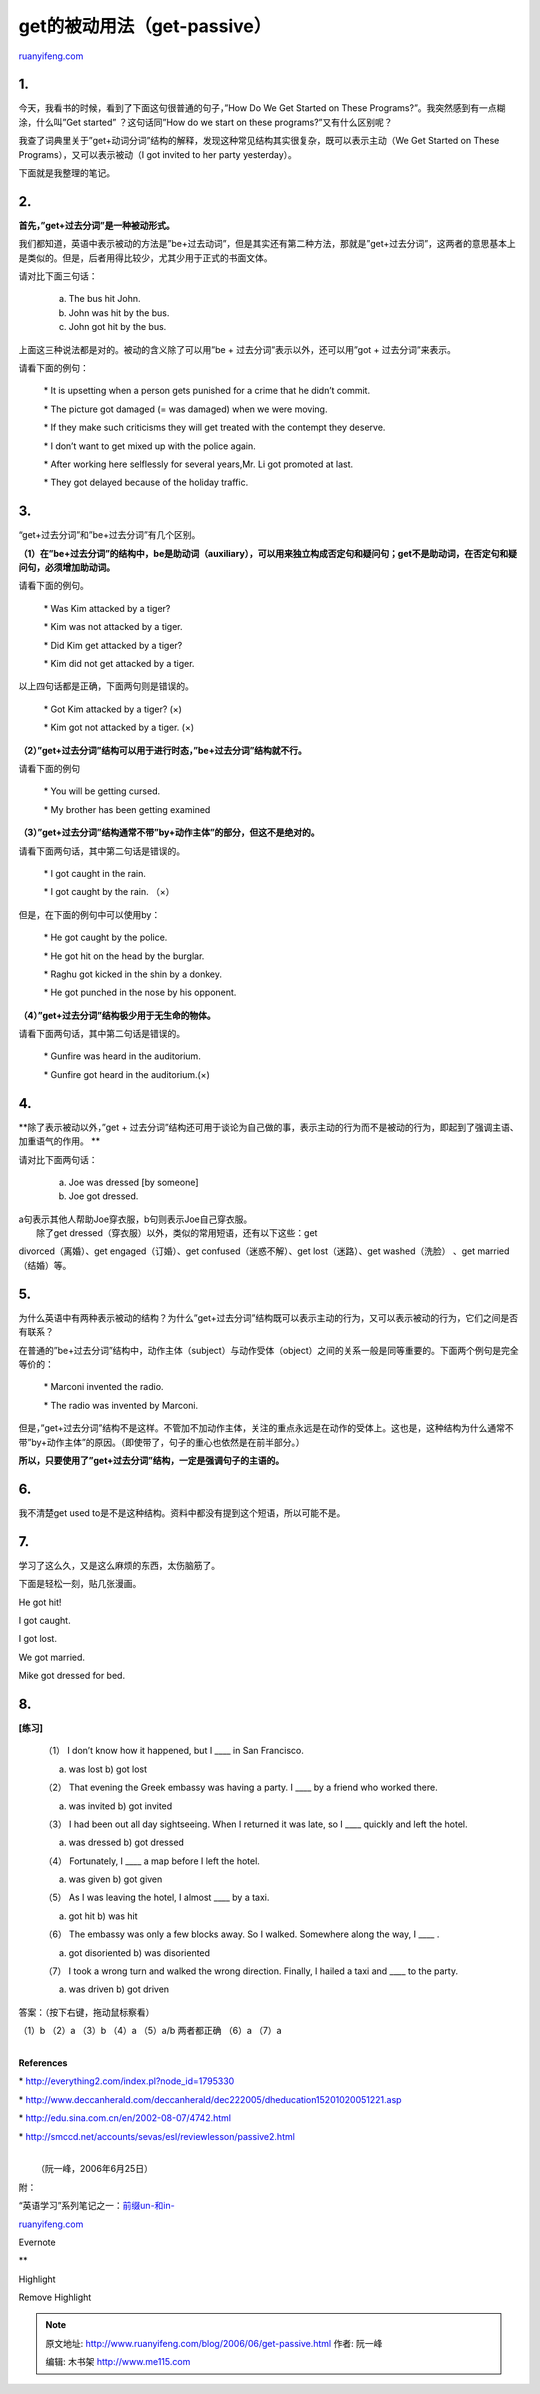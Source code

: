 .. _200606_get-passive:

get的被动用法（get-passive）
===============================================

`ruanyifeng.com <http://www.ruanyifeng.com/blog/2006/06/get-passive.html>`__

1.
~~

今天，我看书的时候，看到了下面这句很普通的句子，”How Do We Get Started
on These Programs?”。我突然感到有一点糊涂，什么叫”Get started”
？这句话同”How do we start on these programs?”又有什么区别呢？

我查了词典里关于”get+动词分词”结构的解释，发现这种常见结构其实很复杂，既可以表示主动（We
Get Started on These Programs），又可以表示被动（I got invited to her
party yesterday）。

下面就是我整理的笔记。

2.
~~

**首先，”get+过去分词”是一种被动形式。**

我们都知道，英语中表示被动的方法是”be+过去动词”，但是其实还有第二种方法，那就是”get+过去分词”，这两者的意思基本上是类似的。但是，后者用得比较少，尤其少用于正式的书面文体。

请对比下面三句话：

    a) The bus hit John.

    b) John was hit by the bus.

    c) John got hit by the bus.

上面这三种说法都是对的。被动的含义除了可以用”be +
过去分词”表示以外，还可以用”got + 过去分词”来表示。

请看下面的例句：

    \* It is upsetting when a person gets punished for a crime that he
    didn’t commit.

    \* The picture got damaged (= was damaged) when we were moving.

    \* If they make such criticisms they will get treated with the
    contempt they deserve.

    \* I don’t want to get mixed up with the police again.

    \* After working here selflessly for several years,Mr. Li got
    promoted at last.

    \* They got delayed because of the holiday traffic.

3.
~~

“get+过去分词”和”be+过去分词”有几个区别。

**（1）在”be+过去分词”的结构中，be是助动词（auxiliary），可以用来独立构成否定句和疑问句；get不是助动词，在否定句和疑问句，必须增加助动词。**

请看下面的例句。

    \* Was Kim attacked by a tiger?

    \* Kim was not attacked by a tiger.

    \* Did Kim get attacked by a tiger?

    \* Kim did not get attacked by a tiger.

以上四句话都是正确，下面两句则是错误的。

    \* Got Kim attacked by a tiger? (×)

    \* Kim got not attacked by a tiger. (×)

**（2）”get+过去分词”结构可以用于进行时态，”be+过去分词”结构就不行。**

请看下面的例句

    \* You will be getting cursed.

    \* My brother has been getting examined

**（3）”get+过去分词”结构通常不带”by+动作主体”的部分，但这不是绝对的。**

请看下面两句话，其中第二句话是错误的。

    \* I got caught in the rain.

    \* I got caught by the rain. （×）

但是，在下面的例句中可以使用by：

    \* He got caught by the police.

    \* He got hit on the head by the burglar.

    \* Raghu got kicked in the shin by a donkey.

    \* He got punched in the nose by his opponent.

**（4）”get+过去分词”结构极少用于无生命的物体。**

请看下面两句话，其中第二句话是错误的。

    \* Gunfire was heard in the auditorium.

    \* Gunfire got heard in the auditorium.(×)

4.
~~

**除了表示被动以外，”get +
过去分词”结构还可用于谈论为自己做的事，表示主动的行为而不是被动的行为，即起到了强调主语、加重语气的作用。
**

请对比下面两句话：

    a) Joe was dressed [by someone]

    b) Joe got dressed.

| a句表示其他人帮助Joe穿衣服，b句则表示Joe自己穿衣服。
|  除了get dressed（穿衣服）以外，类似的常用短语，还有以下这些：get
divorced（离婚）、get engaged（订婚）、get confused（迷惑不解）、get
lost（迷路）、get washed（洗脸） 、get married（结婚）等。

5.
~~

为什么英语中有两种表示被动的结构？为什么”get+过去分词”结构既可以表示主动的行为，又可以表示被动的行为，它们之间是否有联系？

在普通的”be+过去分词”结构中，动作主体（subject）与动作受体（object）之间的关系一般是同等重要的。下面两个例句是完全等价的：

    \* Marconi invented the radio.

    \* The radio was invented by Marconi.

但是，”get+过去分词”结构不是这样。不管加不加动作主体，关注的重点永远是在动作的受体上。这也是，这种结构为什么通常不带”by+动作主体”的原因。（即使带了，句子的重心也依然是在前半部分。）

**所以，只要使用了”get+过去分词”结构，一定是强调句子的主语的。**

6.
~~

我不清楚get used
to是不是这种结构。资料中都没有提到这个短语，所以可能不是。

7.
~~

学习了这么久，又是这么麻烦的东西，太伤脑筋了。

下面是轻松一刻，贴几张漫画。

He got hit!

I got caught.

I got lost.

We got married.

Mike got dressed for bed.

8.
~~

**[练习]**

    （1） I don’t know how it happened, but I \_\_\_\_ in San Francisco.

    a) was lost b) got lost

    （2） That evening the Greek embassy was having a party. I \_\_\_\_
    by a friend who worked there.

    a) was invited b) got invited

    （3） I had been out all day sightseeing. When I returned it was
    late, so I \_\_\_\_ quickly and left the hotel.

    a) was dressed b) got dressed

    （4） Fortunately, I \_\_\_\_ a map before I left the hotel.

    a) was given b) got given

    （5） As I was leaving the hotel, I almost \_\_\_\_ by a taxi.

    a) got hit b) was hit

    （6） The embassy was only a few blocks away. So I walked. Somewhere
    along the way, I \_\_\_\_ .

    a) got disoriented b) was disoriented

    （7） I took a wrong turn and walked the wrong direction. Finally, I
    hailed a taxi and \_\_\_\_ to the party.

    a) was driven b) got driven

答案：（按下右键，拖动鼠标察看）

（1）b （2）a （3）b （4）a （5）a/b 两者都正确 （6）a （7）a

| 
| **References**

\* http://everything2.com/index.pl?node\_id=1795330

\*
http://www.deccanherald.com/deccanherald/dec222005/dheducation15201020051221.asp

\* http://edu.sina.com.cn/en/2002-08-07/4742.html

\* http://smccd.net/accounts/sevas/esl/reviewlesson/passive2.html

| 
|  （阮一峰，2006年6月25日）

附：

“英语学习”系列笔记之一：\ `前缀un-和in- <http://www.ruanyifeng.com/blog/2006/06/un_in.html>`__

`ruanyifeng.com <http://www.ruanyifeng.com/blog/2006/06/get-passive.html>`__

Evernote

**

Highlight

Remove Highlight

.. note::
    原文地址: http://www.ruanyifeng.com/blog/2006/06/get-passive.html 
    作者: 阮一峰 

    编辑: 木书架 http://www.me115.com